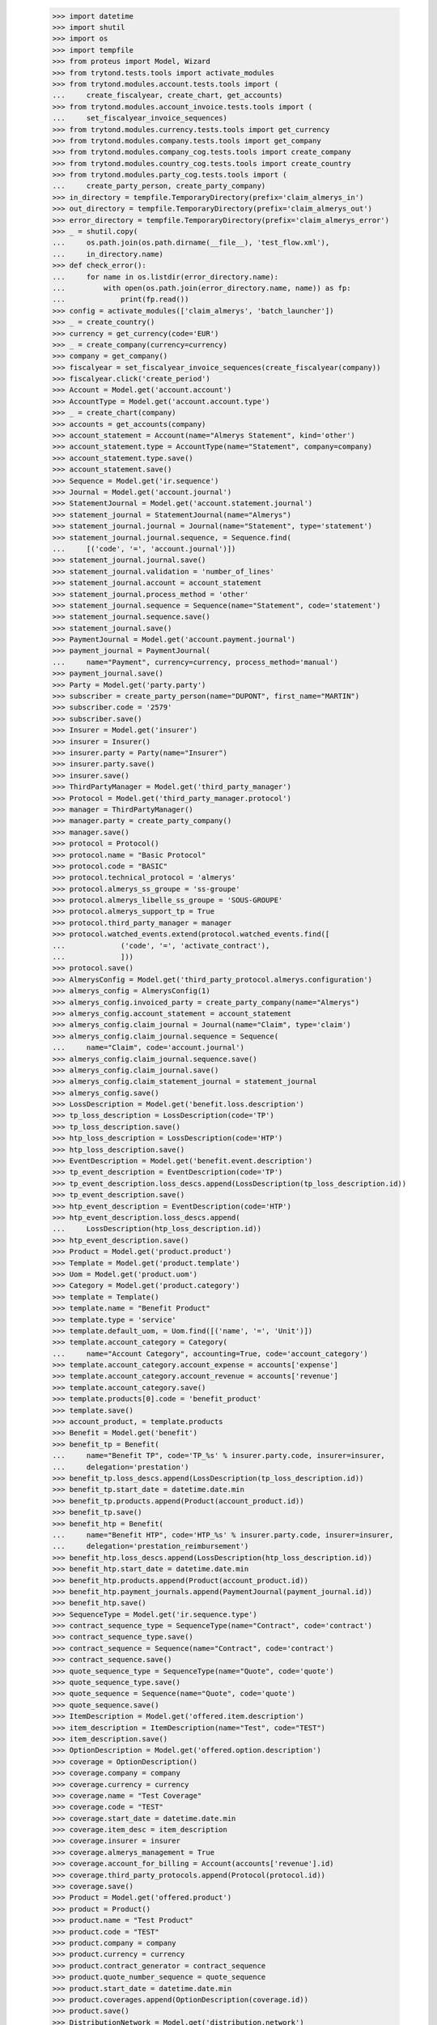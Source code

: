     >>> import datetime
    >>> import shutil
    >>> import os
    >>> import tempfile
    >>> from proteus import Model, Wizard
    >>> from trytond.tests.tools import activate_modules
    >>> from trytond.modules.account.tests.tools import (
    ...     create_fiscalyear, create_chart, get_accounts)
    >>> from trytond.modules.account_invoice.tests.tools import (
    ...     set_fiscalyear_invoice_sequences)
    >>> from trytond.modules.currency.tests.tools import get_currency
    >>> from trytond.modules.company.tests.tools import get_company
    >>> from trytond.modules.company_cog.tests.tools import create_company
    >>> from trytond.modules.country_cog.tests.tools import create_country
    >>> from trytond.modules.party_cog.tests.tools import (
    ...     create_party_person, create_party_company)
    >>> in_directory = tempfile.TemporaryDirectory(prefix='claim_almerys_in')
    >>> out_directory = tempfile.TemporaryDirectory(prefix='claim_almerys_out')
    >>> error_directory = tempfile.TemporaryDirectory(prefix='claim_almerys_error')
    >>> _ = shutil.copy(
    ...     os.path.join(os.path.dirname(__file__), 'test_flow.xml'),
    ...     in_directory.name)
    >>> def check_error():
    ...     for name in os.listdir(error_directory.name):
    ...         with open(os.path.join(error_directory.name, name)) as fp:
    ...             print(fp.read())
    >>> config = activate_modules(['claim_almerys', 'batch_launcher'])
    >>> _ = create_country()
    >>> currency = get_currency(code='EUR')
    >>> _ = create_company(currency=currency)
    >>> company = get_company()
    >>> fiscalyear = set_fiscalyear_invoice_sequences(create_fiscalyear(company))
    >>> fiscalyear.click('create_period')
    >>> Account = Model.get('account.account')
    >>> AccountType = Model.get('account.account.type')
    >>> _ = create_chart(company)
    >>> accounts = get_accounts(company)
    >>> account_statement = Account(name="Almerys Statement", kind='other')
    >>> account_statement.type = AccountType(name="Statement", company=company)
    >>> account_statement.type.save()
    >>> account_statement.save()
    >>> Sequence = Model.get('ir.sequence')
    >>> Journal = Model.get('account.journal')
    >>> StatementJournal = Model.get('account.statement.journal')
    >>> statement_journal = StatementJournal(name="Almerys")
    >>> statement_journal.journal = Journal(name="Statement", type='statement')
    >>> statement_journal.journal.sequence, = Sequence.find(
    ...     [('code', '=', 'account.journal')])
    >>> statement_journal.journal.save()
    >>> statement_journal.validation = 'number_of_lines'
    >>> statement_journal.account = account_statement
    >>> statement_journal.process_method = 'other'
    >>> statement_journal.sequence = Sequence(name="Statement", code='statement')
    >>> statement_journal.sequence.save()
    >>> statement_journal.save()
    >>> PaymentJournal = Model.get('account.payment.journal')
    >>> payment_journal = PaymentJournal(
    ...     name="Payment", currency=currency, process_method='manual')
    >>> payment_journal.save()
    >>> Party = Model.get('party.party')
    >>> subscriber = create_party_person(name="DUPONT", first_name="MARTIN")
    >>> subscriber.code = '2579'
    >>> subscriber.save()
    >>> Insurer = Model.get('insurer')
    >>> insurer = Insurer()
    >>> insurer.party = Party(name="Insurer")
    >>> insurer.party.save()
    >>> insurer.save()
    >>> ThirdPartyManager = Model.get('third_party_manager')
    >>> Protocol = Model.get('third_party_manager.protocol')
    >>> manager = ThirdPartyManager()
    >>> manager.party = create_party_company()
    >>> manager.save()
    >>> protocol = Protocol()
    >>> protocol.name = "Basic Protocol"
    >>> protocol.code = "BASIC"
    >>> protocol.technical_protocol = 'almerys'
    >>> protocol.almerys_ss_groupe = 'ss-groupe'
    >>> protocol.almerys_libelle_ss_groupe = 'SOUS-GROUPE'
    >>> protocol.almerys_support_tp = True
    >>> protocol.third_party_manager = manager
    >>> protocol.watched_events.extend(protocol.watched_events.find([
    ...             ('code', '=', 'activate_contract'),
    ...             ]))
    >>> protocol.save()
    >>> AlmerysConfig = Model.get('third_party_protocol.almerys.configuration')
    >>> almerys_config = AlmerysConfig(1)
    >>> almerys_config.invoiced_party = create_party_company(name="Almerys")
    >>> almerys_config.account_statement = account_statement
    >>> almerys_config.claim_journal = Journal(name="Claim", type='claim')
    >>> almerys_config.claim_journal.sequence = Sequence(
    ...     name="Claim", code='account.journal')
    >>> almerys_config.claim_journal.sequence.save()
    >>> almerys_config.claim_journal.save()
    >>> almerys_config.claim_statement_journal = statement_journal
    >>> almerys_config.save()
    >>> LossDescription = Model.get('benefit.loss.description')
    >>> tp_loss_description = LossDescription(code='TP')
    >>> tp_loss_description.save()
    >>> htp_loss_description = LossDescription(code='HTP')
    >>> htp_loss_description.save()
    >>> EventDescription = Model.get('benefit.event.description')
    >>> tp_event_description = EventDescription(code='TP')
    >>> tp_event_description.loss_descs.append(LossDescription(tp_loss_description.id))
    >>> tp_event_description.save()
    >>> htp_event_description = EventDescription(code='HTP')
    >>> htp_event_description.loss_descs.append(
    ...     LossDescription(htp_loss_description.id))
    >>> htp_event_description.save()
    >>> Product = Model.get('product.product')
    >>> Template = Model.get('product.template')
    >>> Uom = Model.get('product.uom')
    >>> Category = Model.get('product.category')
    >>> template = Template()
    >>> template.name = "Benefit Product"
    >>> template.type = 'service'
    >>> template.default_uom, = Uom.find([('name', '=', 'Unit')])
    >>> template.account_category = Category(
    ...     name="Account Category", accounting=True, code='account_category')
    >>> template.account_category.account_expense = accounts['expense']
    >>> template.account_category.account_revenue = accounts['revenue']
    >>> template.account_category.save()
    >>> template.products[0].code = 'benefit_product'
    >>> template.save()
    >>> account_product, = template.products
    >>> Benefit = Model.get('benefit')
    >>> benefit_tp = Benefit(
    ...     name="Benefit TP", code='TP_%s' % insurer.party.code, insurer=insurer,
    ...     delegation='prestation')
    >>> benefit_tp.loss_descs.append(LossDescription(tp_loss_description.id))
    >>> benefit_tp.start_date = datetime.date.min
    >>> benefit_tp.products.append(Product(account_product.id))
    >>> benefit_tp.save()
    >>> benefit_htp = Benefit(
    ...     name="Benefit HTP", code='HTP_%s' % insurer.party.code, insurer=insurer,
    ...     delegation='prestation_reimbursement')
    >>> benefit_htp.loss_descs.append(LossDescription(htp_loss_description.id))
    >>> benefit_htp.start_date = datetime.date.min
    >>> benefit_htp.products.append(Product(account_product.id))
    >>> benefit_htp.payment_journals.append(PaymentJournal(payment_journal.id))
    >>> benefit_htp.save()
    >>> SequenceType = Model.get('ir.sequence.type')
    >>> contract_sequence_type = SequenceType(name="Contract", code='contract')
    >>> contract_sequence_type.save()
    >>> contract_sequence = Sequence(name="Contract", code='contract')
    >>> contract_sequence.save()
    >>> quote_sequence_type = SequenceType(name="Quote", code='quote')
    >>> quote_sequence_type.save()
    >>> quote_sequence = Sequence(name="Quote", code='quote')
    >>> quote_sequence.save()
    >>> ItemDescription = Model.get('offered.item.description')
    >>> item_description = ItemDescription(name="Test", code="TEST")
    >>> item_description.save()
    >>> OptionDescription = Model.get('offered.option.description')
    >>> coverage = OptionDescription()
    >>> coverage.company = company
    >>> coverage.currency = currency
    >>> coverage.name = "Test Coverage"
    >>> coverage.code = "TEST"
    >>> coverage.start_date = datetime.date.min
    >>> coverage.item_desc = item_description
    >>> coverage.insurer = insurer
    >>> coverage.almerys_management = True
    >>> coverage.account_for_billing = Account(accounts['revenue'].id)
    >>> coverage.third_party_protocols.append(Protocol(protocol.id))
    >>> coverage.save()
    >>> Product = Model.get('offered.product')
    >>> product = Product()
    >>> product.name = "Test Product"
    >>> product.code = "TEST"
    >>> product.company = company
    >>> product.currency = currency
    >>> product.contract_generator = contract_sequence
    >>> product.quote_number_sequence = quote_sequence
    >>> product.start_date = datetime.date.min
    >>> product.coverages.append(OptionDescription(coverage.id))
    >>> product.save()
    >>> DistributionNetwork = Model.get('distribution.network')
    >>> dist_network = DistributionNetwork()
    >>> dist_network.name = "Distribution"
    >>> dist_network.party = create_party_company("I Distribute")
    >>> dist_network.save()
    >>> Contract = Model.get('contract')
    >>> contract = Contract(contract_number="CT{year}{month}00021")
    >>> contract.company = company
    >>> contract.subscriber = subscriber
    >>> contract.dist_network = dist_network
    >>> contract.start_date = datetime.date(2019, 1, 1)
    >>> contract.product = product
    >>> covered_element = contract.covered_elements.new()
    >>> covered_element.party = subscriber
    >>> covered_element.item_desc = item_description
    >>> contract.save()
    >>> Wizard('contract.activate', models=[contract]).execute('apply')
    >>> third_party_period, = (
    ...     contract.covered_elements[0].options[0].third_party_periods)
    >>> third_party_period.status = 'sent'
    >>> third_party_period.save()
    >>> IrModel = Model.get('ir.model')
    >>> BatchParameter = Model.get('batch.launcher.parameter')
    >>> batch, = IrModel.find([
    ...         ('model', '=', 'claim.almerys.claim_indemnification'),
    ...         ])
    >>> launcher = Wizard('batch.launcher')
    >>> launcher.form.batch = batch
    >>> in_directory_param, = [
    ...     p for p in launcher.form.parameters if p.code == 'in_directory']
    >>> in_directory_param.value = in_directory.name
    >>> error_directory_param, = [
    ...     p for p in launcher.form.parameters if p.code == 'error_directory']
    >>> error_directory_param.value = error_directory.name
    >>> launcher.execute('process')
    >>> check_error()
    >>> Claim = Model.get('claim')
    >>> len(Claim.find([]))
    2
    >>> Indemnification = Model.get('claim.indemnification')
    >>> len(Indemnification.find([]))
    2
    >>> Invoice = Model.get('account.invoice')
    >>> invoices = Invoice.find([])
    >>> len(invoices)
    2
    >>> sum(i.total_amount for i in invoices)
    Decimal('330.00')
    >>> batch, = IrModel.find([
    ...         ('model', '=', 'claim.almerys.statement_creation'),
    ...         ])
    >>> launcher = Wizard('batch.launcher')
    >>> launcher.form.batch = batch
    >>> in_directory_param, = [
    ...     p for p in launcher.form.parameters if p.code == 'in_directory']
    >>> in_directory_param.value = in_directory.name
    >>> out_directory_param, = [
    ...     p for p in launcher.form.parameters if p.code == 'out_directory']
    >>> out_directory_param.value = out_directory.name
    >>> error_directory_param, = [
    ...     p for p in launcher.form.parameters if p.code == 'error_directory']
    >>> error_directory_param.value = error_directory.name
    >>> launcher.execute('process')
    >>> check_error()
    >>> Statement = Model.get('account.statement')
    >>> statement, = Statement.find([])
    >>> len(statement.lines)
    1
    >>> in_directory.cleanup()
    >>> out_directory.cleanup()
    >>> error_directory.cleanup()
